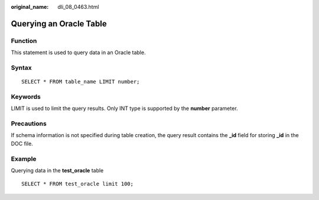 :original_name: dli_08_0463.html

.. _dli_08_0463:

Querying an Oracle Table
========================

Function
--------

This statement is used to query data in an Oracle table.

Syntax
------

::

   SELECT * FROM table_name LIMIT number;

Keywords
--------

LIMIT is used to limit the query results. Only INT type is supported by the **number** parameter.

Precautions
-----------

If schema information is not specified during table creation, the query result contains the **\_id** field for storing **\_id** in the DOC file.

Example
-------

Querying data in the **test_oracle** table

::

   SELECT * FROM test_oracle limit 100;
